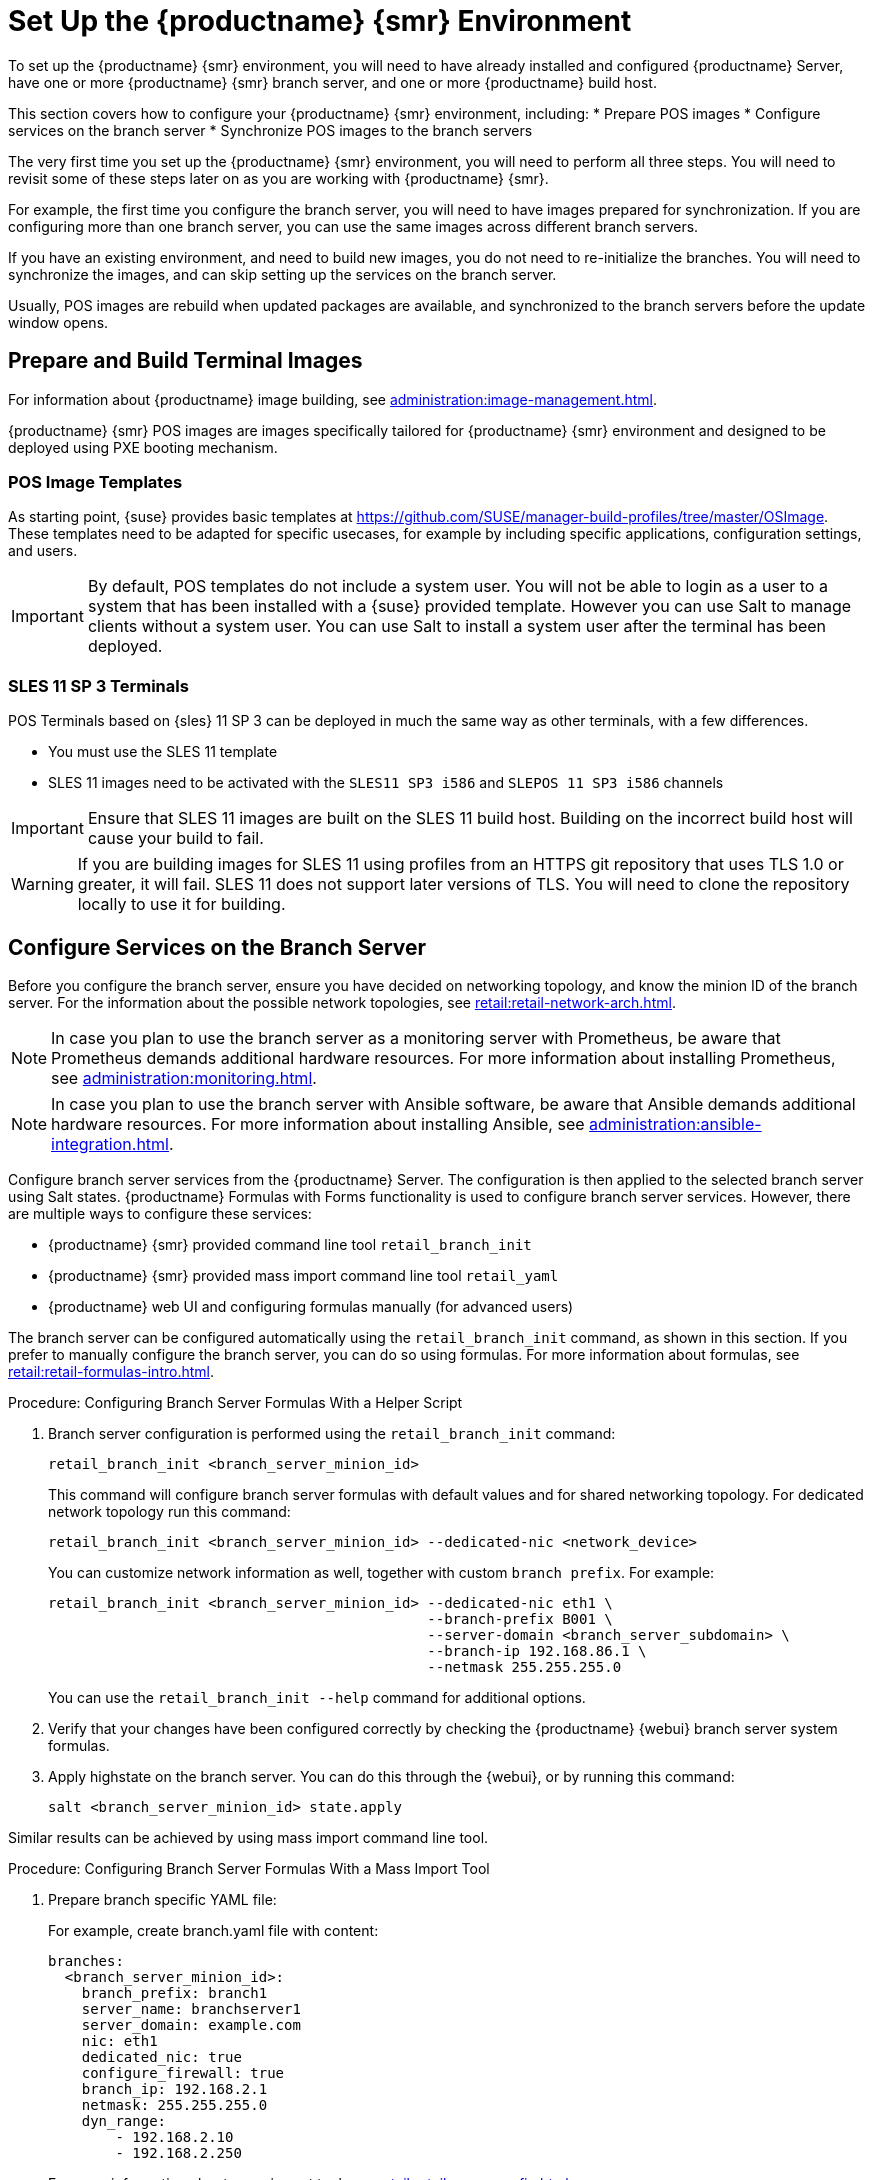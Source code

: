 [[retail-install-setup]]
= Set Up the {productname} {smr} Environment

// 2020-08-27, ke: We must settle on one term: "POS images" or "terminal images"

To set up the {productname} {smr} environment, you will need to have already installed and configured {productname} Server, have one or more {productname} {smr} branch server, and one or more {productname} build host.

This section covers how to configure your {productname} {smr} environment, including:
* Prepare POS images
* Configure services on the branch server
* Synchronize POS images to the branch servers

The very first time you set up the {productname} {smr} environment, you will need to perform all three steps.
You will need to revisit some of these steps later on as you are working with {productname} {smr}.

For example, the first time you configure the branch server, you will need to have images prepared for synchronization.
If you are configuring more than one branch server, you can use the same images across different branch servers.

If you have an existing environment, and need to build new images, you do not need to re-initialize the branches.
You will need to synchronize the images, and can skip setting up the services on the branch server.

Usually, POS images are rebuild when updated packages are available, and synchronized to the branch servers before the update window opens.

== Prepare and Build Terminal Images

For information about {productname} image building, see xref:administration:image-management.adoc[].

{productname} {smr} POS images are images specifically tailored for {productname} {smr} environment and designed to be deployed using PXE booting mechanism.



=== POS Image Templates

As starting point, {suse} provides basic templates at https://github.com/SUSE/manager-build-profiles/tree/master/OSImage[].
These templates need to be adapted for specific usecases, for example by including specific applications, configuration settings, and users.

[IMPORTANT]
====
By default, POS templates do not include a system user.
You will not be able to login as a user to a system that has been installed with a {suse} provided template.
However you can use Salt to manage clients without a system user.
You can use Salt to install a system user after the terminal has been deployed.
====

=== SLES{nbsp}11 SP{nbsp}3 Terminals

POS Terminals based on {sles}{nbsp}11 SP{nbsp}3 can be deployed in much the same way as other terminals, with a few differences.

* You must use the SLES{nbsp}11 template
* SLES{nbsp}11 images need to be activated with the [systemitem]``SLES11 SP3 i586`` and [systemitem]``SLEPOS 11 SP3 i586`` channels

[IMPORTANT]
====
Ensure that SLES{nbsp}11 images are built on the SLES{nbsp}11 build host.
Building on the incorrect build host will cause your build to fail.
====

[WARNING]
====
If you are building images for SLES{nbsp}11 using profiles from an HTTPS git repository that uses TLS 1.0 or greater, it will fail.
SLES{nbsp}11 does not support later versions of TLS.
You will need to clone the repository locally to use it for building.
====



== Configure Services on the Branch Server

Before you configure the branch server, ensure you have decided on networking topology, and know the minion ID of the branch server.
For the information about the possible network topologies, see xref:retail:retail-network-arch.adoc[].

[NOTE]
====
In case you plan to use the branch server as a monitoring server with Prometheus, be aware that Prometheus demands additional hardware resources.
For more information about installing Prometheus, see xref:administration:monitoring.adoc[].
====

[NOTE]
====
In case you plan to use the branch server with Ansible software, be aware that Ansible demands additional hardware resources.
For more information about installing Ansible, see xref:administration:ansible-integration.adoc[].
====

Configure branch server services from the {productname} Server.
The configuration is then applied to the selected branch server using Salt states.
{productname} Formulas with Forms functionality is used to configure branch server services.
However, there are multiple ways to configure these services:

* {productname} {smr} provided command line tool [command]``retail_branch_init``
* {productname} {smr} provided mass import command line tool [command]``retail_yaml``
* {productname} web UI and configuring formulas manually (for advanced users)


The branch server can be configured automatically using the [command]``retail_branch_init`` command, as shown in this section.
If you prefer to manually configure the branch server, you can do so using formulas.
For more information about formulas, see xref:retail:retail-formulas-intro.adoc[].

.Procedure: Configuring Branch Server Formulas With a Helper Script

. Branch server configuration is performed using the [command]``retail_branch_init`` command:
+
----
retail_branch_init <branch_server_minion_id>
----
+
This command will configure branch server formulas with default values and for shared networking topology.
For dedicated network topology run this command:
+
----
retail_branch_init <branch_server_minion_id> --dedicated-nic <network_device>
----
+
You can customize network information as well, together with custom [systemitem]``branch prefix``. For example:
+
----
retail_branch_init <branch_server_minion_id> --dedicated-nic eth1 \
                                             --branch-prefix B001 \
                                             --server-domain <branch_server_subdomain> \
                                             --branch-ip 192.168.86.1 \
                                             --netmask 255.255.255.0
----
+
You can use the [command]``retail_branch_init --help`` command for additional options.

. Verify that your changes have been configured correctly by checking the {productname} {webui} branch server system formulas.
. Apply highstate on the branch server.
    You can do this through the {webui}, or by running this command:
+
----
salt <branch_server_minion_id> state.apply
----

Similar results can be achieved by using mass import command line tool.

.Procedure: Configuring Branch Server Formulas With a Mass Import Tool

. Prepare branch specific YAML file:
+
For example, create branch.yaml file with content:
+
----
branches:
  <branch_server_minion_id>:
    branch_prefix: branch1
    server_name: branchserver1
    server_domain: example.com
    nic: eth1
    dedicated_nic: true
    configure_firewall: true
    branch_ip: 192.168.2.1
    netmask: 255.255.255.0
    dyn_range:
        - 192.168.2.10
        - 192.168.2.250
----
+
For more information about mass import tool, see xref:retail:retail-mass-config.adoc[].
. Import branch information from YAML file to {productname}
+
----
retail_yaml --from-yaml branch.yaml
----
. Verify that your changes have been configured correctly by checking the {productname} {webui} branch server system formulas.
. Apply highstate on the branch server.

[WARNING]
====
Both [command]``retail_branch_init`` and [command]``retail_yaml`` commands override existing configuration settings of the specified branch server.
====

After the initial configuration done by command line tools, branch server configuration can be further adjusted in {productname} {webui} through branch server formulas.

=== Required System Groups

{productname} {smr} requires system groups for terminals and servers.
Manually create these system groups during installation:

* [systemitem]``TERMINALS``
* [systemitem]``SERVERS``

Additionally, you will need to create a system group for each branch server, and each terminal hardware type in your environment.
For more information about hardware type groups, see xref:retail:retail-deploy-terminals.adoc[].

Branch server groups are named after branch server prefixes, for example group name [systemitem]``B0001`` for branch server prefix [systemitem]``BOO1``.

You can create system groups using the {productname} {webui}.
Navigate to menu:Systems[System Groups] and click btn:[Create System Group].

For more information about system groups, see xref:reference:systems/system-groups.adoc[].

[NOTE]
====
{productname} {smr} command line tools create required system groups and branch group automatically.
====


== Synchronize Images to the Branch Server

The OS image you use on the {productname} server must be synchronized for use to the branch server.
You can do this with the Salt [command]``image-sync`` state, part of the [systemitem]``Image Synchronization Formula``.

.Procedure: Synchronizing Images to the Branch Server

. On the {productname} server, run this command:
+
----
salt <branch_server_minion_id> state.apply image-sync
----
. The image details will be transferred to [path]``/srv/saltboot`` on the branch server.

You can also set synchronization to run automatically on the branch server.
Configure the image synchronization formula to apply the highstate regularly.
For more information about [systemitem]``Image Synchronization Formula``, see xref:salt:formula-imagesync.adoc[].
